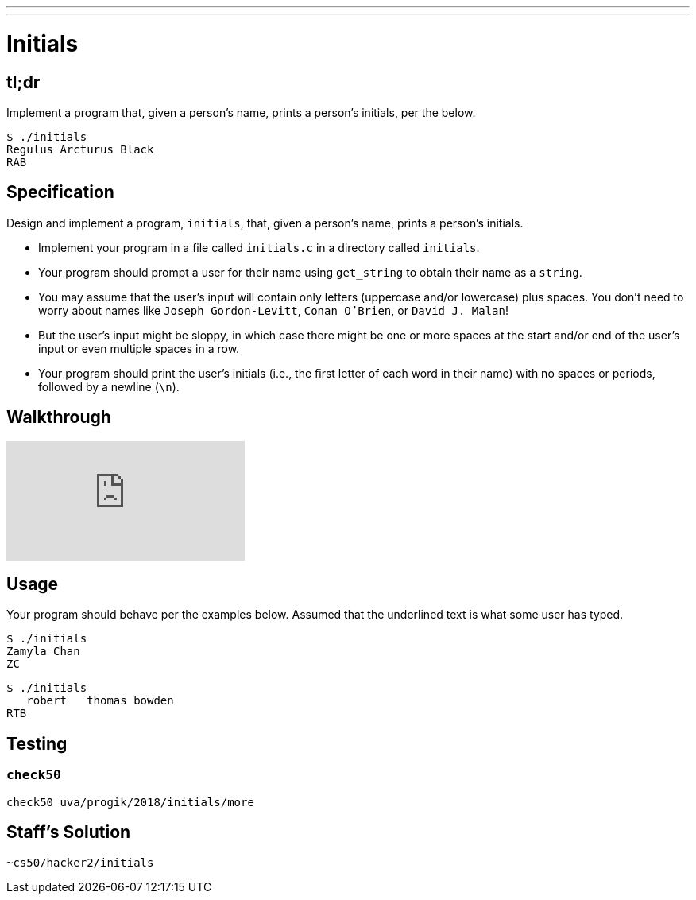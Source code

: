 ---
---

= Initials

== tl;dr

Implement a program that, given a person's name, prints a person's initials, per the below.

[source]
----
$ ./initials
Regulus Arcturus Black
RAB
----

== Specification

Design and implement a program, `initials`, that, given a person's name, prints a person's initials.

* Implement your program in a file called `initials.c` in a directory called `initials`.
* Your program should prompt a user for their name using `get_string` to obtain their name as a `string`.
* You may assume that the user's input will contain only letters (uppercase and/or lowercase) plus spaces. You don't need to worry about names like `Joseph Gordon-Levitt`, `Conan O'Brien`, or `David J. Malan`!
* But the user's input might be sloppy, in which case there might be one or more spaces at the start and/or end of the user's input or even multiple spaces in a row.
* Your program should print the user's initials (i.e., the first letter of each word in their name) with no spaces or periods, followed by a newline (`\n`).

== Walkthrough

video::ThYAsCFB6aM[youtube]

== Usage

Your program should behave per the examples below. Assumed that the underlined text is what some user has typed.

[source,subs=quotes]
----
$ [underline]#./initials#
[underline]#Zamyla Chan#
ZC
----

[source,subs=quotes]
----
$ [underline]#./initials#
[underline]##   robert   thomas bowden##
RTB
----

== Testing

=== `check50`

[source]
----
check50 uva/progik/2018/initials/more
----

== Staff's Solution

[source]
----
~cs50/hacker2/initials
----
